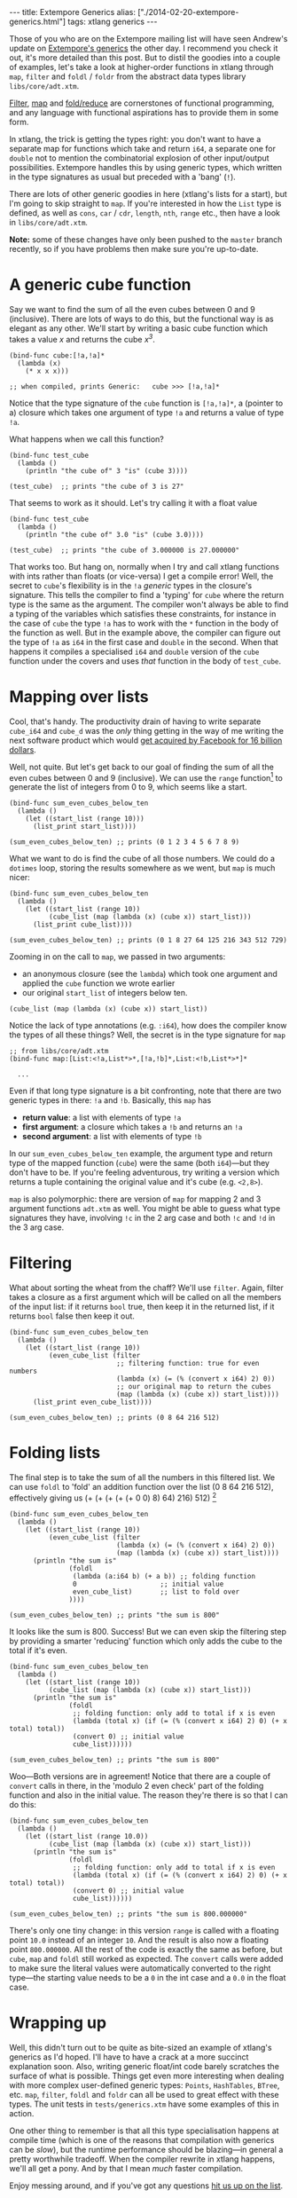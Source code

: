 #+PROPERTY: header-args:extempore :tangle /tmp/2014-02-20-extempore-generics.xtm
#+begin_html
---
title: Extempore Generics
alias: ["./2014-02-20-extempore-generics.html"]
tags: xtlang generics
---
#+end_html

Those of you who are on the Extempore mailing list will have seen
Andrew's update on [[http://extempore.moso.com.au/xtlang_update.html][Extempore's generics]] the other day. I recommend you
check it out, it's more detailed than this post. But to distil the
goodies into a couple of examples, let's take a look at higher-order
functions in xtlang through =map=, =filter= and =foldl= / =foldr= from the
abstract data types library =libs/core/adt.xtm=.

[[http://en.wikipedia.org/wiki/Filter_%2528higher-order_function%2529][Filter]], [[http://en.wikipedia.org/wiki/Map_%2528higher-order_function%2529][map]] and [[http://en.wikipedia.org/wiki/Fold_%2528higher-order_function%2529][fold/reduce]] are cornerstones of functional
programming, and any language with functional aspirations has to
provide them in some form.

In xtlang, the trick is getting the types right: you don't want to
have a separate map for functions which take and return =i64=, a
separate one for =double= not to mention the combinatorial explosion
of other input/output possibilities.  Extempore handles this by using
generic types, which written in the type signatures as usual but
preceded with a 'bang' (=!=).

There are lots of other generic goodies in here (xtlang's lists for a
start), but I'm going to skip straight to =map=.  If you're interested
in how the =List= type is defined, as well as =cons=, =car= / =cdr=,
=length=, =nth=, =range= etc., then have a look in =libs/core/adt.xtm=.

*Note:* some of these changes have only been pushed to the =master=
branch recently, so if you have problems then make sure you're
up-to-date.

* A generic cube function

Say we want to find the sum of all the even cubes between 0 and 9
(inclusive). There are lots of ways to do this, but the functional way
is as elegant as any other. We'll start by writing a basic cube
function which takes a value /x/ and returns the cube /x^3/.

#+BEGIN_SRC extempore
  (bind-func cube:[!a,!a]*
    (lambda (x)
      (* x x x)))
  
  ;; when compiled, prints Generic:   cube >>> [!a,!a]*
#+END_SRC

Notice that the type signature of the =cube= function is
=[!a,!a]*=, a (pointer to a) closure which takes one argument of type
=!a= and returns a value of type =!a=.

What happens when we call this function?

#+BEGIN_SRC extempore
  (bind-func test_cube
    (lambda ()
      (println "the cube of" 3 "is" (cube 3))))
  
  (test_cube)  ;; prints "the cube of 3 is 27"
#+END_SRC

That seems to work as it should. Let's try calling it with a float
value

#+BEGIN_SRC extempore
  (bind-func test_cube
    (lambda ()
      (println "the cube of" 3.0 "is" (cube 3.0))))
  
  (test_cube)  ;; prints "the cube of 3.000000 is 27.000000"
#+END_SRC

That works too. But hang on, normally when I try and call xtlang
functions with ints rather than floats (or vice-versa) I get a compile
error! Well, the secret to =cube='s flexibility is in the =!a=
/generic/ types in the closure's signature. This tells the compiler to
find a 'typing' for =cube= where the return type is the same as the
argument. The compiler won't always be able to find a typing of the
variables which satisfies these constraints, for instance in the case
of =cube= the type =!a= has to work with the =*= function in the body
of the function as well. But in the example above, the compiler can
figure out the type of =!a= as =i64= in the first case and =double= in
the second. When that happens it compiles a specialised =i64= and
=double= version of the =cube= function under the covers and uses
/that/ function in the body of =test_cube=.

* Mapping over lists

Cool, that's handy. The productivity drain of having to write separate
=cube_i64= and =cube_d= was the /only/ thing getting in the way of me
writing the next software product which would [[http://techcrunch.com/2014/02/19/facebook-buying-whatsapp-for-16b-in-cash-and-stock-plus-3b-in-rsus/][get acquired by Facebook
for 16 billion dollars]].

Well, not quite. But let's get back to our goal of finding the sum of
all the even cubes between 0 and 9 (inclusive). We can use the =range=
function[fn:range] to generate the list of integers from 0 to 9, which
seems like a start.

#+BEGIN_SRC extempore
  (bind-func sum_even_cubes_below_ten
    (lambda ()
      (let ((start_list (range 10)))
        (list_print start_list))))
  
  (sum_even_cubes_below_ten) ;; prints (0 1 2 3 4 5 6 7 8 9)
#+END_SRC

What we want to do is find the cube of all those numbers.  We could do
a =dotimes= loop, storing the results somewhere as we went, but =map=
is much nicer:

#+BEGIN_SRC extempore
  (bind-func sum_even_cubes_below_ten
    (lambda ()
      (let ((start_list (range 10))
            (cube_list (map (lambda (x) (cube x)) start_list)))
        (list_print cube_list))))
  
  (sum_even_cubes_below_ten) ;; prints (0 1 8 27 64 125 216 343 512 729)
#+END_SRC

Zooming in on the call to =map=, we passed in two arguments: 
- an anonymous closure (see the =lambda=) which took one argument and
  applied the =cube= function we wrote earlier
- our original =start_list= of integers below ten.

#+BEGIN_SRC extempore
  (cube_list (map (lambda (x) (cube x)) start_list))
#+END_SRC

Notice the lack of type annotations (e.g. =:i64=), how does the
compiler know the types of all these things? Well, the secret is in
the type signature for =map=

#+BEGIN_SRC extempore
  ;; from libs/core/adt.xtm
  (bind-func map:[List:<!a,List*>*,[!a,!b]*,List:<!b,List*>*]*
  
    ...
#+END_SRC

Even if that long type signature is a bit confronting, note that there
are two generic types in there: =!a= and =!b=.  Basically, this =map=
has
- *return value*: a list with elements of type =!a=
- *first argument*: a closure which takes a =!b= and returns an =!a=
- *second argument*: a list with elements of type =!b=

In our =sum_even_cubes_below_ten= example, the argument type and
return type of the mapped function (=cube=) were the same (both
=i64=)---but they don't have to be. If you're feeling adventurous, try
writing a version which returns a tuple containing the original value
and it's cube (e.g. =<2,8>=).

=map= is also polymorphic: there are version of =map= for mapping 2
and 3 argument functions =adt.xtm= as well. You might be able to guess
what type signatures they have, involving =!c= in the 2 arg case and
both =!c= and =!d= in the 3 arg case.

* Filtering

What about sorting the wheat from the chaff?  We'll use =filter=.
Again, filter takes a closure as a first argument which will be called
on all the members of the input list:  if it returns =bool= true, then
keep it in the returned list, if it returns =bool= false then keep it out.

#+BEGIN_SRC extempore
  (bind-func sum_even_cubes_below_ten
    (lambda ()
      (let ((start_list (range 10))
            (even_cube_list (filter
                             ;; filtering function: true for even numbers
                             (lambda (x) (= (% (convert x i64) 2) 0))
                             ;; our original map to return the cubes
                             (map (lambda (x) (cube x)) start_list))))
        (list_print even_cube_list))))
  
  (sum_even_cubes_below_ten) ;; prints (0 8 64 216 512)
#+END_SRC

* Folding lists

The final step is to take the sum of all the numbers in this filtered
list.  We can use =foldl= to 'fold' an addition function over the
list (0 8 64 216 512), effectively giving us (+ (+ (+ (+ (+
0 0) 8) 64) 216) 512) [fn:foldl]

#+BEGIN_SRC extempore
  (bind-func sum_even_cubes_below_ten
    (lambda ()
      (let ((start_list (range 10))
            (even_cube_list (filter
                             (lambda (x) (= (% (convert x i64) 2) 0))
                             (map (lambda (x) (cube x)) start_list))))
        (println "the sum is"
                 (foldl
                  (lambda (a:i64 b) (+ a b)) ;; folding function
                  0                     ;; initial value
                  even_cube_list)       ;; list to fold over
                 ))))
    
  (sum_even_cubes_below_ten) ;; prints "the sum is 800"
#+END_SRC

It looks like the sum is 800. Success! But we can even skip the
filtering step by providing a smarter 'reducing' function which only
adds the cube to the total if it's even.

#+BEGIN_SRC extempore
  (bind-func sum_even_cubes_below_ten
    (lambda ()
      (let ((start_list (range 10))
            (cube_list (map (lambda (x) (cube x)) start_list)))
        (println "the sum is"
                 (foldl
                  ;; folding function: only add to total if x is even
                  (lambda (total x) (if (= (% (convert x i64) 2) 0) (+ x total) total))
                  (convert 0) ;; initial value
                  cube_list))))))
  
  (sum_even_cubes_below_ten) ;; prints "the sum is 800"
#+END_SRC

Woo---Both versions are in agreement! Notice that there are a couple
of =convert= calls in there, in the 'modulo 2 even check' part of the
folding function and also in the initial value.  The reason they're
there is so that I can do this:

#+BEGIN_SRC extempore
  (bind-func sum_even_cubes_below_ten
    (lambda ()
      (let ((start_list (range 10.0))
            (cube_list (map (lambda (x) (cube x)) start_list)))
        (println "the sum is"
                 (foldl
                  ;; folding function: only add to total if x is even
                  (lambda (total x) (if (= (% (convert x i64) 2) 0) (+ x total) total))
                  (convert 0) ;; initial value
                  cube_list))))))
  
  (sum_even_cubes_below_ten) ;; prints "the sum is 800.000000"
#+END_SRC

There's only one tiny change: in this version =range= is called with a
floating point =10.0= instead of an integer =10=. And the result is
also now a floating point =800.000000=. All the rest of the code is
exactly the same as before, but =cube=, =map= and =foldl= still worked
as expected. The =convert= calls were added to make sure the literal
values were automatically converted to the right type---the starting
value needs to be a =0= in the int case and a =0.0= in the float case.

* Wrapping up

Well, this didn't turn out to be quite as bite-sized an example of
xtlang's generics as I'd hoped. I'll have to have a crack at a more
succinct explanation soon. Also, writing generic float/int code barely
scratches the surface of what is possible. Things get even more
interesting when dealing with more complex user-defined generic types:
=Points=, =HashTables=, =BTree=, etc. =map=, =filter=, =foldl= and
=foldr= can all be used to great effect with these types. The unit
tests in =tests/generics.xtm= have some examples of this in action.

One other thing to remember is that all this type specialisation
happens at compile time (which is one of the reasons that compilation
with generics can be /slow/), but the runtime performance should be
blazing---in general a pretty worthwhile tradeoff. When the compiler
rewrite in xtlang happens, we'll all get a pony. And by that I mean
/much/ faster compilation.

Enjoy messing around, and if you've got any questions [[mailto:extemporelang@googlegroups.com][hit us up on the
list]].

[fn:range] the range function can also generate lists of doubles, or take a
=start= and =step= argument, see =libs/core/adt.xtm=

[fn:foldl] note that there's an extra 0 in the innermost brackets---this is
the initial value (second argument) supplied to the =foldr= function
